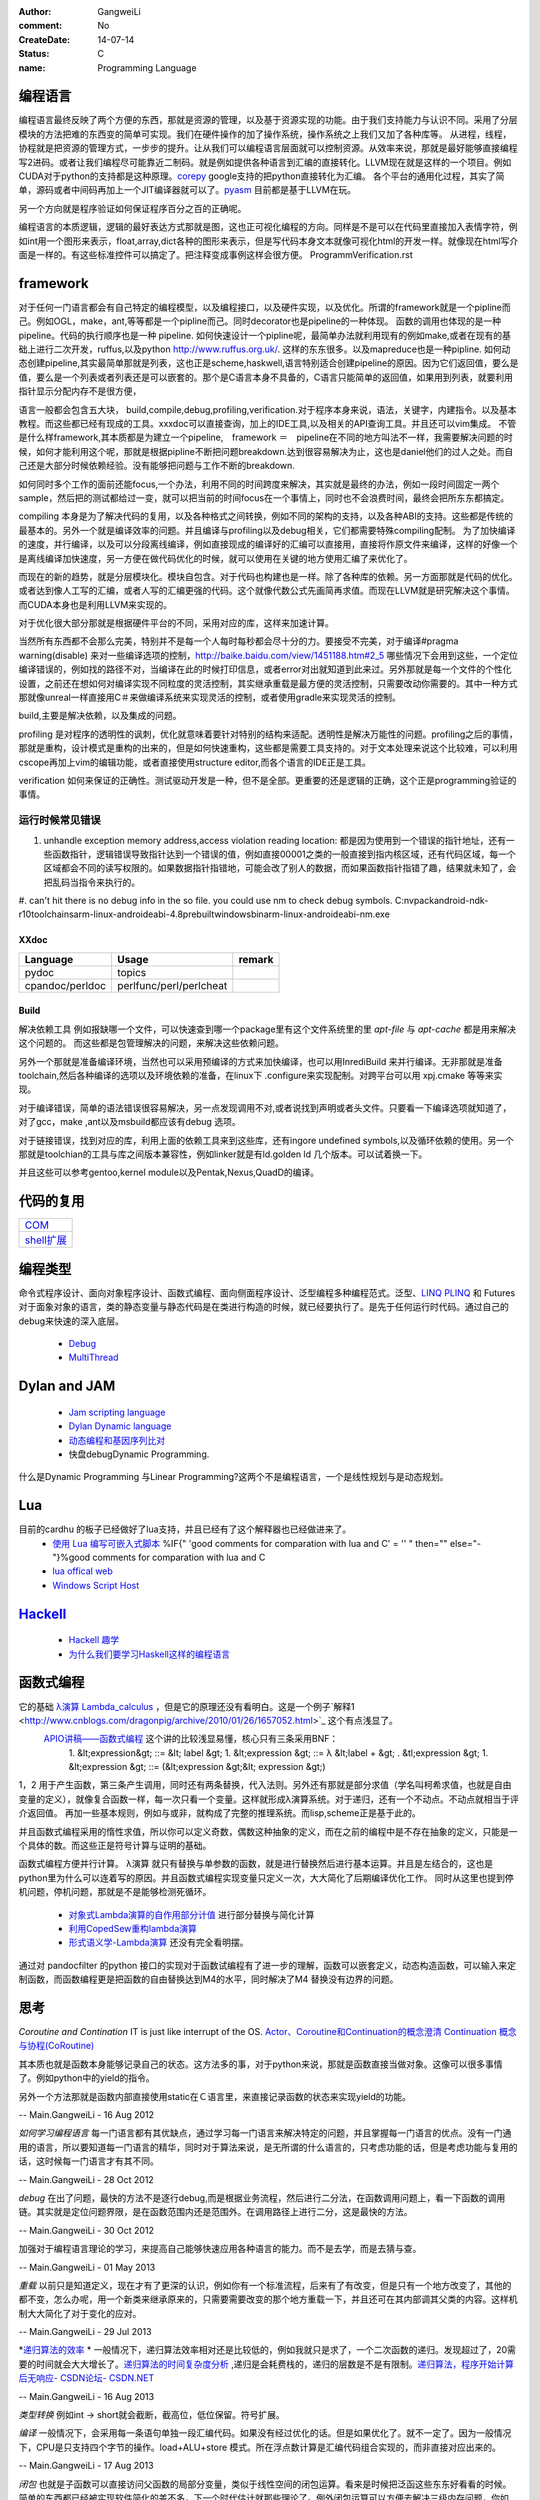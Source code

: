 :author: GangweiLi
:comment: No
:CreateDate: 14-07-14
:status: C
:name: Programming Language

编程语言
--------

编程语言最终反映了两个方便的东西，那就是资源的管理，以及基于资源实现的功能。由于我们支持能力与认识不同。采用了分层模块的方法把难的东西变的简单可实现。我们在硬件操作的加了操作系统，操作系统之上我们又加了各种库等。
从进程，线程，协程就是把资源的管理方式，一步步的提升。让从我们可以编程语言层面就可以控制资源。从效率来说，那就是最好能够直接编程写2进码。或者让我们编程尽可能靠近二制码。就是例如提供各种语言到汇编的直接转化。LLVM现在就是这样的一个项目。例如CUDA对于python的支持都是这种原理。`corepy <http://www.corepy.org/index.php>`_ google支持的把python直接转化为汇编。  各个平台的通用化过程，其实了简单，源码或者中间码再加上一个JIT编译器就可以了。`pyasm <https://code.google.com/p/unladen-swallow/wiki/GettingStarted>`_  目前都是基于LLVM在玩。

另一个方向就是程序验证如何保证程序百分之百的正确呢。


编程语言的本质逻辑，逻辑的最好表达方式那就是图，这也正可视化编程的方向。同样是不是可以在代码里直接加入表情字符，例如int用一个图形来表示，float,array,dict各种的图形来表示，但是写代码本身文本就像可视化html的开发一样。就像现在html写介面是一样的。有这些标准控件可以搞定了。把注释变成事例这样会很方便。
ProgrammVerification.rst


framework
---------
对于任何一门语言都会有自己特定的编程模型，以及编程接口，以及硬件实现，以及优化。所谓的framework就是一个pipline而己。例如OGL，make，ant,等等都是一个pipline而己。同时decorator也是pipeline的一种体现。 函数的调用也体现的是一种pipeline。代码的执行顺序也是一种 pipeline. 如何快速设计一个pipline呢，最简单办法就利用现有的例如make,或者在现有的基础上进行二次开发，ruffus,以及python http://www.ruffus.org.uk/. 这样的东东很多。以及mapreduce也是一种pipline. 如何动态创建pipeline,其实最简单那就是列表，这也正是scheme,haskwell,语言特别适合创建pipeline的原因。因为它们返回值，要么是值，要么是一个列表或者列表还是可以嵌套的。那个是C语言本身不具备的，C语言只能简单的返回值，如果用到列表，就要利用指针显示分配内存不是很方便，

语言一般都会包含五大块，
build,compile,debug,profiling,verification.对于程序本身来说，语法，关键字，内建指令。以及基本教程。而这些都已经有现成的工具。xxxdoc可以直接查询，加上的IDE工具,以及相关的API查询工具。并且还可以vim集成。 不管是什么样framework,其本质都是为建立一个pipeline,　framework ＝　pipeline在不同的地方叫法不一样，我需要解决问题的时候，如何才能利用这个呢，那就是根据pipline不断把问题breakdown.达到很容易解决为止，这也是daniel他们的过人之处。而自己还是大部分时候依赖经验。没有能够把问题与工作不断的breakdown. 

如何同时多个工作的面前还能focus,一个办法，利用不同的时间跨度来解决，其实就是最终的办法，例如一段时间固定一两个sample，然后把的测试都给过一变，就可以把当前的时间focus在一个事情上，同时也不会浪费时间，最终会把所东东都搞定。

compiling 本身是为了解决代码的复用，以及各种格式之间转换，例如不同的架构的支持，以及各种ABI的支持。这些都是传统的最基本的。另外一个就是编译效率的问题。并且编译与profiling以及debug相关，它们都需要特殊compiling配制。
为了加快编译的速度，并行编译，以及可以分段离线编译，例如直接现成的编译好的汇编可以直接用，直接将作原文件来编译，这样的好像一个是离线编译加快速度，另一方便在做代码优化的时候，就可以使用在关键的地方使用汇编了来优化了。

而现在的新的趋势，就是分层模块化。模块自包含。对于代码也构建也是一样。除了各种库的依赖。另一方面那就是代码的优化。或者达到像人工写的汇编，或者人写的汇编更强的代码。这个就像代数公式先画简再求值。而现在LLVM就是研究解决这个事情。而CUDA本身也是利用LLVM来实现的。

对于优化很大部分那就是根据硬件平台的不同，采用对应的库，这样来加速计算。

当然所有东西都不会那么完美，特别并不是每一个人每时每秒都会尽十分的力。要接受不完美，对于编译#pragma warning(disable) 来对一些编译选项的控制，http://baike.baidu.com/view/1451188.htm#2_5 哪些情况下会用到这些，一个定位编译错误的，例如找的路径不对，当编译在此的时候打印信息，或者error对出就知道到此来过。另外那就是每一个文件的个性化设置，之前还在想如何对编译实现不同粒度的灵活控制，其实继承重载是最方便的灵活控制，只需要改动你需要的。其中一种方式那就像unreal一样直接用C＃来做编译系统来实现灵活的控制，或者使用gradle来实现灵活的控制。


build,主要是解决依赖，以及集成的问题。


profiling 是对程序的透明性的讽刺，优化就意味着要针对特别的结构来适配。透明性是解决万能性的问题。profiling之后的事情，那就是重构，设计模式是重构的出来的，但是如何快速重构，这些都是需要工具支持的。对于文本处理来说这个比较难，可以利用cscope再加上vim的编辑功能，或者直接使用structure editor,而各个语言的IDE正是工具。

verification 如何来保证的正确性。测试驱动开发是一种，但不是全部。更重要的还是逻辑的正确，这个正是programming验证的事情。



运行时候常见错误
================
#. unhandle exception memory address,access violation reading location: 都是因为使用到一个错误的指针地址，还有一些函数指针，逻辑错误导致指针达到一个错误的值，例如直接00001之类的一般直接到指内核区域，还有代码区域，每一个区域都会不同的读写权限的。如果数据指针指错地，可能会改了别人的数据，而如果函数指针指错了趣，结果就未知了，会把乱码当指令来执行的。

#. can't hit
there is no debug info in the so file. 
you could use nm to check debug symbols.
C:\nvpack\android-ndk-r10\toolchains\arm-linux-androideabi-4.8\prebuilt\windows\bin\arm-linux-androideabi-nm.exe

XXdoc
*****
.. csv-table::  
   :header: Language,Usage,remark
    
    pydoc, topics
    cpandoc/perldoc, perlfunc/perl/perlcheat



Build
*****

解决依赖工具 例如报缺哪一个文件，可以快速查到哪一个package里有这个文件系统里的里
`apt-file` 与 `apt-cache` 都是用来解决这个问题的。
而这些都是包管理解决的问题，来解决这些依赖问题。

另外一个那就是准备编译环境，当然也可以采用预编译的方式来加快编译，也可以用InrediBuild 来并行编译。无非那就是准备toolchain,然后各种编译的选项以及环境依赖的准备，在linux下 .configure来实现配制。对跨平台可以用 xpj.cmake 等等来实现。

对于编译错误，简单的语法错误很容易解决，另一点发现调用不对,或者说找到声明或者头文件。只要看一下编译选项就知道了，对了gcc，make ,ant以及msbuild都应该有debug 选项。

对于链接错误，找到对应的库，利用上面的依赖工具来到这些库，还有ingore undefined symbols,以及循环依赖的使用。另一个那就是toolchian的工具与库之间版本兼容性，例如linker就是有ld.golden ld 几个版本。可以试着换一下。

并且这些可以参考gentoo,kernel module以及Pentak,Nexus,QuadD的编译。


代码的复用
----------

+-------------------------------+
| `COM <ComponentProgramming>`_ |
+-------------------------------+
| `shell扩展 <ShellExtension>`_ |
+-------------------------------+


编程类型 
--------

命令式程序设计、面向对象程序设计、函数式编程、面向侧面程序设计、泛型编程多种编程范式。泛型、`LINQ <http://developer.51cto.com/art/200911/165090.htm/>`_  `PLINQ <http://msdn.microsoft.com/en-us/magazine/cc163329.aspx>`_  和 Futures
对于面象对象的语言，类的静态变量与静态代码是在类进行构造的时候，就已经要执行了。是先于任何运行时代码。通过自己的debug来快速的深入底层。
   * `Debug <HowToDebug>`_ 
   * `MultiThread <MultiThreadProgram>`_ 


Dylan and JAM
-------------

   * `Jam scripting language <http://opendylan.org/documentation/hacker-guide/build-system.html>`_ 
   * `Dylan Dynamic language  <http://opendylan.org/>`_ 
   * `动态编程和基因序列比对 <http://www.ibm.com/developerworks/cn/java/j-seqalign/>`_ 
   * 快盘debug\Dynamic Programming. 
什么是Dynamic Programming 与Linear Programming?这两个不是编程语言，一个是线性规划与是动态规划。


Lua
---

目前的cardhu 的板子已经做好了lua支持，并且已经有了这个解释器也已经做进来了。
   * `使用 Lua 编写可嵌入式脚本 <http://www.ibm.com/developerworks/cn/linux/l-lua.html>`_  %IF{" 'good comments for comparation with lua and C' = '' " then="" else="- "}%good comments for comparation with lua and C
   * `lua offical web <http://www.lua.org/>`_ 
   * `Windows Script Host  <WindowsScriptHost>`_ 

`Hackell  <HackellLanguage>`_ 
-----------------------------

   * `Hackell 趣学 <http://fleurer-lee.com/lyah/>`_ 
   * `为什么我们要学习Haskell这样的编程语言 <http://www.aqee.net/learn-you-a-haskell-for-great-good/>`_ 

 
.. seealso::

   * ` 程序员的“七种武器”与程序员的“三层心法”  <http://blog.csdn.net/jkler&#95;doyourself/article/details/1614951>`_  %IF{" 'the three thought is worth to look' = '' " then="" else="- "}%the three thought is worth to look
   * `Scala <http://developer.51cto.com/art/200906/127830.htm>`_  %IF{" 'the next generation java on JVM' = '' " then="" else="- "}%the next generation java on JVM
   * `seven weapon  <http://www.china-pub.com/STATIC07/0711/jsj&#95;cxy&#95;071114.asp>`_  %IF{" '' = '' " then="" else="- "}%
   * `development history diagraph <http://s13.sinaimg.cn/orignal/50d442d8x92d052ab23dc&#38;690>`_  %IF{" '' = '' " then="" else="- "}%
   * `Coroutine  <http://www.douban.com/note/11552969/>`_  %IF{" 'this is new method needing study' = '' " then="" else="- "}%this is new method needing study
   * `function programming <http://www.oschina.net/news/27606/functional-programming-intro>`_  %Python support this *yield* 产生器，它的好像是可以边走边算，这样可以减少内存的需求。并且是一个常值。
   * `关于流和缓冲区的理解 <http://www.cppblog.com/lucency/archive/2008/04/07/46419.html>`_  %IF{" '现在看来到处都实现了中断的机制，如何自己利用系统的信号来实现呢' = '' " then="" else="- "}%现在看来到处都实现了中断的机制，如何自己利用系统的信号来实现呢
   * `perf 性能调试工具 <http://www.ibm.com/developerworks/cn/linux/l-cn-perf1/index.html>`_  %IF{" '' = '' " then="" else="- "}%
   * `元编程 <http://wenku.baidu.com/view/590f24c59ec3d5bbfd0a740b.html>`_  %IF{" '' = '' " then="" else="- "}%
   * `F# for .net  <http://msdn.microsoft.com/zh-cn/magazine/cc164244.aspx>`_  %IF{" '函数式编程 的.net平台的。功能很强' = '' " then="" else="- "}%函数式编程 的.net平台的。功能很强，函数式编程都提供一种只写不改的机制。
   * `应邀重画了一个，如有不足请不吝赐教指正。 <http://www.zhihu.com/question/20328274/answer/14773991>`_  %IF{" '' = '' " then="" else="- "}%
   * `浅谈并行编程语言 Unified Parallel C <http://www.ibm.com/developerworks/cn/linux/l-cn-upc/>`_ ,`Berkeley UPC - Unified Parallel C <http://upc.lbl.gov/>`_ 


   * `弱引用 <http://www.ibm.com/developerworks/cn/java/j-jtp11225/>`_  %IF{" '这个是相对于自动垃圾回收的机制的一种增强。' = '' " then="" else="- "}%这个是相对于自动垃圾回收的机制的一种增强。
   * `PLDI <http://en.wikipedia.org/wiki/Conference&#95;on&#95;Programming&#95;Language&#95;Design&#95;and&#95;Implementation>`_  %IF{" 'PLDI is one of the ACM SIGPLAN&#39;s most important conferences. ' = '' " then="" else="- "}%PLDI is one of the ACM SIGPLAN&#39;s most important conferences. 
   * `OOP 多重继承的死环问题 <http://en.wikipedia.org/wiki/Multiple&#95;inheritance>`_  %IF{" '' = '' " then="" else="- "}%


函数式编程
----------

它的基础   `λ演算 <http://zh.wikipedia.org/wiki/&#37;CE&#37;9B&#37;E6&#37;BC&#37;94&#37;E7&#37;AE&#37;97>`_  `Lambda_calculus <http://en.wikipedia.org/wiki/Lambda_calculus>`_ ，但是它的原理还没有看明白。这是一个例子`解释1 <http://www.cnblogs.com/dragonpig/archive/2010/01/26/1657052.html>`_ 这个有点浅显了。
 `APIO讲稿——函数式编程 <https://www.byvoid.com/blog/apio-fp>`_  这个讲的比较浅显易懂，核心只有三条采用BNF：
   1. &lt;expression&gt; ::=  &lt; label &gt;
   1. &lt;expression &gt; ::= λ &lt;label + &gt; . &tl;expression &gt;
   1. &lt;expression &gt; ::= (&lt;expression &gt;&lt; expression &gt;)
1，2 用于产生函数，第三条产生调用，同时还有两条替换，代入法则。另外还有那就是部分求值（学名叫柯希求值，也就是自由变量的定义），就像复合函数一样，每一次只看一个变量。这样就形成λ演算系统。对于递归，还有一个不动点。不动点就相当于评介返回值。 再加一些基本规则，例如与或非，就构成了完整的推理系统。而lisp,scheme正是基于此的。

并且函数式编程采用的惰性求值，所以你可以定义奇数，偶数这种抽象的定义，而在之前的编程中是不存在抽象的定义，只能是一个具体的数。而这些正是符号计算与证明的基础。

函数式编程方便并行计算。
λ演算 就只有替换与单参数的函数，就是进行替换然后进行基本运算。并且是左结合的，这也是python里为什么可以连着写的原因。并且函数式编程实现变量只定义一次，大大简化了后期编译优化工作。
同时从这里也提到停机问题，停机问题，那就是不是能够检测死循环。
   * `对象式Lambda演算的自作用部分计值 <http://wenku.baidu.com/view/c54aeb03cc175527072208be.html>`_  进行部分替换与简化计算
   * `利用CopedSew重构lambda演算 <http://wenku.baidu.com/view/f6bcffefba0d4a7302763a6e.html>`_ 
   * `形式语义学-Lambda演算 <http://wenku.baidu.com/view/aac684bcfd0a79563c1e7209.html>`_ 还没有完全看明摆。


通过对 pandocfilter 的python 接口的实现对于函数试编程有了进一步的理解，函数可以嵌套定义，动态构造函数，可以输入来定制函数，而函数编程更是把函数的自由替换达到M4的水平，同时解决了M4 替换没有边界的问题。

思考
----

*Coroutine and Contination* 
IT is just like interrupt of the OS. 
`Actor、Coroutine和Continuation的概念澄清 <http://www.blogjava.net/killme2008/archive/2010/03/23/316273.html>`_ 
`Continuation 概念与协程(CoRoutine) <http://www.cnblogs.com/riceball/archive/2008/01/19/continuation.html>`_ 

其本质也就是函数本身能够记录自己的状态。这方法多的事，对于python来说，那就是函数直接当做对象。这像可以很多事情了。例如python中的yield的指令。

另外一个方法那就是函数内部直接使用static在Ｃ语言里，来直接记录函数的状态来实现yield的功能。

-- Main.GangweiLi - 16 Aug 2012


*如何学习编程语言*
每一门语言都有其优缺点，通过学习每一门语言来解决特定的问题，并且掌握每一门语言的优点。没有一门通用的语言，所以要知道每一门语言的精华，同时对于算法来说，是无所谓的什么语言的，只考虑功能的话，但是考虑功能与复用的话，这时候每一门语言才有其不同。

-- Main.GangweiLi - 28 Oct 2012


*debug* 在出了问题，最快的方法不是逐行debug,而是根据业务流程，然后进行二分法，在函数调用问题上，看一下函数的调用链。其实就是定位问题界限，是在函数范围内还是范围外。在调用路径上进行二分，这是最快的方法。

-- Main.GangweiLi - 30 Oct 2012


加强对于编程语言理论的学习，来提高自己能够快速应用各种语言的能力。而不是去学，而是去猜与查。

-- Main.GangweiLi - 01 May 2013


*重载*
以前只是知道定义，现在才有了更深的认识，例如你有一个标准流程，后来有了有改变，但是只有一个地方改变了，其他的都不变，怎么办呢，用一个新类来继承原来的，只需要需要改变的那个地方重载一下，并且还可在其内部调其父类的内容。这样机制大大简化了对于变化的应对。

-- Main.GangweiLi - 29 Jul 2013


*`递归算法的效率 <http://wenku.baidu.com/view/719b053331126edb6f1a1091.html>`_ *
一般情况下，递归算法效率相对还是比较低的，例如我就只是求了，一个二次函数的递归。发现超过了，20需要的时间就会大大增长了。`递归算法的时间复杂度分析 <http://blog.csdn.net/metasearch/article/details/4428865>`_ ,递归是会耗费栈的，递归的层数是不是有限制。`递归算法，程序开始计算后无响应- CSDN论坛- CSDN.NET <http://bbs.csdn.net/topics/370071283>`_ 


-- Main.GangweiLi - 16 Aug 2013


*类型转换*
例如int -> short就会截断，截高位，低位保留。符号扩展。

*编译*
一般情况下，会采用每一条语句单独一段汇编代码。如果没有经过优化的话。但是如果优化了。就不一定了。因为一般情况下，CPU是只支持四个字节的操作。load+ALU+store 模式。所在浮点数计算是汇编代码组合实现的，而非直接对应出来的。

-- Main.GangweiLi - 17 Aug 2013


*闭包* 也就是子函数可以直接访问父函数的局部分变量，类似于线性空间的闭包运算。看来是时候把泛函这些东东好看看的时候。简单的东西都已经被实现软件简化的差不多，下一个时代估计就那些理论了。例外闭包运算可以方便去解决三级内存问题，你如GPU的多级内存速度不同，函数式可以更加接近算法本身的逻辑结构，对于编译来说更加容易分析依赖关系。特别适合于自动计算__share__的memory的大小。

-- Main.GangweiLi - 18 Sep 2013


*反向工程* 
要充分利用语言的反射机制，与动态gdb的手段。例如动态加入断点。这样可以大大加快自己的反向速度。

-- Main.GangweiLi - 30 Oct 2013


*进程的输入输出* 以及working space,脚本本身的路径都是很重要的属性，而二者往往是不一样的。今天所解决的%CD%的问题，就是由经引起的了，如果没有设置的话，那就是继承父进程的working path当做working space.

-- Main.GangweiLi - 26 Nov 2013


*dll* 使用动态库方法，一种是头文件，知道这些symbol,在编译的时候，加入链接库使其通过。所以要使链接能通过也很简单，只要知道让所有符号能找到位置，但是另一个问题，那就是符号地址的分配问题。哪些符号分配到里。并且函数根本定义是在哪里。
例外一种那就是要动态加载，这两者其实是一样，自己load这个库，然后取其直接执行。现在python就可以直接调用.net是不是就样的机制。

-- Main.GangweiLi - 27 Nov 2013


*直接在脚本语言中调用lib.so* 这个在python中是可以直接调用的，通过ctypes,这个如何实现呢，要么通过SWIG这样为tcl实现，`tcl也可直接load dll <http://www2.tcl.tk/9830>`_ , 实现方法估计就是把dlimport,dlsymol,dlclose封装一样，例外就是如让CPU来执行它的问题。 是不是也需要动态链接器。其本质就是控制CPU的指令执行，把它想像汇编代码就一样了。  当然也一种办法也就是现在JIT，这种动态编译，然后直接执行它。例如shell可以直接调用gcc来编译，然后直接执行。

-- Main.GangweiLi - 28 Nov 2013


*如何用函数编程实现并行*
只需要在函数内部实现一个计数器，然后调用一个函数，直接用线程或者申请另外计算单元直接执行它，并且把计数加1，当然这个计算单元完成之后，再把计数减1，主函数然后等待或者定时查看计数器当计数为零的时候，就要说明函数调用完全。当然也可以用C语言再加多线程与硬件驱动来实现并行计算，而cuda就是这样一个例子。把pentak中多线程改成这种模型。

-- Main.GangweiLi - 14 Jan 2014


*`弱引用 <http://zh.wikipedia.org/wiki/%E5%BC%B1%E5%BC%95%E7%94%A8>`_  可以用来实现缓存机制 

-- Main.GangweiLi - 26 Apr 2014


*`loop vs recursive <http://stackoverflow.com/questions/2651112/is-recursion-ever-faster-than-looping>`_ *  到底是哪种效率高，这个是要看环境与具体实现的，在C 语言是循环，而在函数式语言里是recursive,另外还要看最终实现是采用栈的方式还是直接jump的方式来实现，这个是编译有关的，另外在并行环境是如何实现的。与实现有关。loop 与递归哪一个运算效率高，这是由硬件来决定的，那就是硬件的每条指令的周期是不样的，循环依赖跳转，而循环依赖call指令，但是call也可以由跳转实现的。就看硬件是如何实现了。另外递归的深度与内存大小有关。

-- Main.GangweiLi - 08 Jun 2014


*LINQ,Parallel LINQ* Language-Integrated Query 这个就像numpy的那些功能一样，而在C#中它这些都集成到编程语言了，其实就是相当于把一些通用底层功能直接变成元编程并且编译器层面去实现。用一定模式然后用LLVM直接直接做掉的。这也就是谓的分层编译技术。也就是在C#具有一部分SQL的功能。
http://baike.baidu.com/view/965131.htm
http://blog.csharplearners.com/tag/directory-enumeratefiles/
http://msdn.microsoft.com/en-us/magazine/cc163329.aspx   Running Queries On Multi-Core Processors

